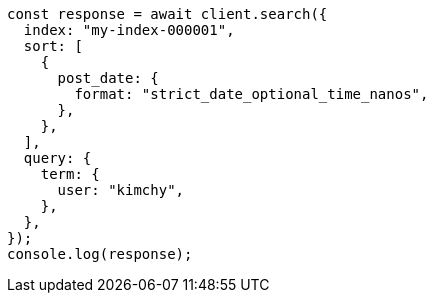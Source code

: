 // This file is autogenerated, DO NOT EDIT
// Use `node scripts/generate-docs-examples.js` to generate the docs examples

[source, js]
----
const response = await client.search({
  index: "my-index-000001",
  sort: [
    {
      post_date: {
        format: "strict_date_optional_time_nanos",
      },
    },
  ],
  query: {
    term: {
      user: "kimchy",
    },
  },
});
console.log(response);
----
